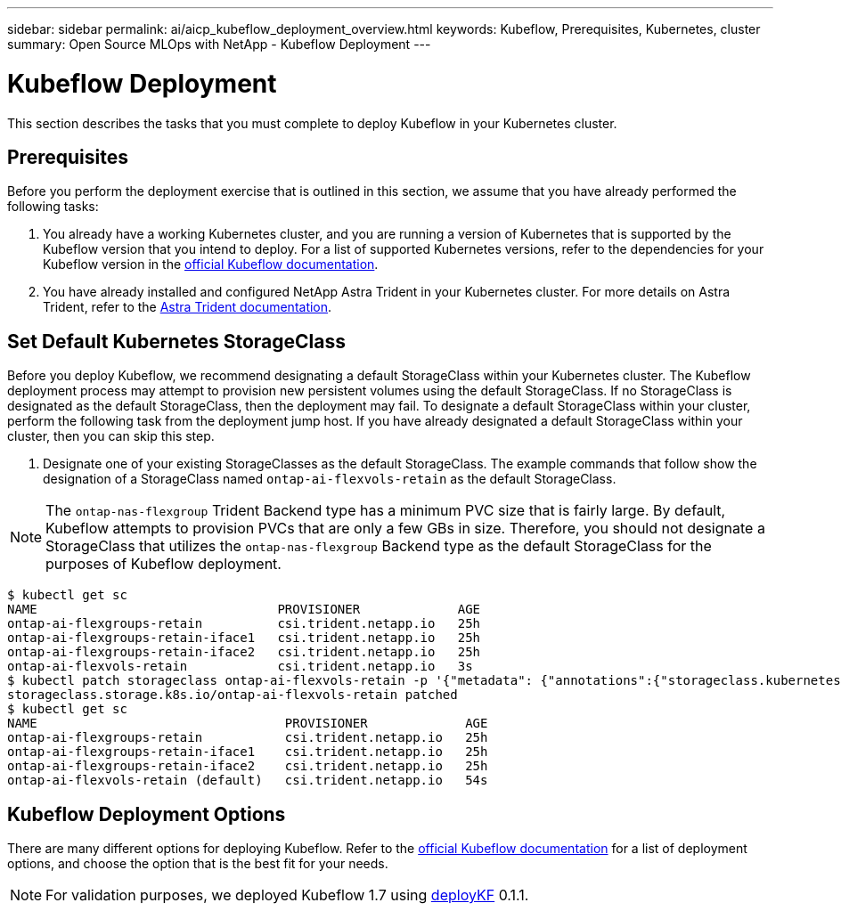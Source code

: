 ---
sidebar: sidebar
permalink: ai/aicp_kubeflow_deployment_overview.html
keywords: Kubeflow, Prerequisites, Kubernetes, cluster
summary: Open Source MLOps with NetApp - Kubeflow Deployment
---

= Kubeflow Deployment
:hardbreaks:
:nofooter:
:icons: font
:linkattrs:
:imagesdir: ../media/

//
// This file was created with NDAC Version 2.0 (August 17, 2020)
//
// 2020-08-18 15:53:12.092123
//

[.lead]
This section describes the tasks that you must complete to deploy Kubeflow in your Kubernetes cluster.

== Prerequisites

Before you perform the deployment exercise that is outlined in this section, we assume that you have already performed the following tasks:

. You already have a working Kubernetes cluster, and you are running a version of Kubernetes that is supported by the Kubeflow version that you intend to deploy. For a list of supported Kubernetes versions, refer to the dependencies for your Kubeflow version in the link:https://www.kubeflow.org/docs/releases/[official Kubeflow documentation^].
. You have already installed and configured NetApp Astra Trident in your Kubernetes cluster. For more details on Astra Trident, refer to the link:https://docs.netapp.com/us-en/trident/index.html[Astra Trident documentation].

== Set Default Kubernetes StorageClass

Before you deploy Kubeflow, we recommend designating a default StorageClass within your Kubernetes cluster. The Kubeflow deployment process may attempt to provision new persistent volumes using the default StorageClass. If no StorageClass is designated as the default StorageClass, then the deployment may fail. To designate a default StorageClass within your cluster, perform the following task from the deployment jump host. If you have already designated a default StorageClass within your cluster, then you can skip this step.

. Designate one of your existing StorageClasses as the default StorageClass. The example commands that follow show the designation of a StorageClass named `ontap-ai-flexvols-retain` as the default StorageClass.

[NOTE]
The `ontap-nas-flexgroup` Trident Backend type has a minimum PVC size that is fairly large. By default, Kubeflow attempts to provision PVCs that are only a few GBs in size. Therefore, you should not designate a StorageClass that utilizes the `ontap-nas-flexgroup` Backend type as the default StorageClass for the purposes of Kubeflow deployment.

....
$ kubectl get sc
NAME                                PROVISIONER             AGE
ontap-ai-flexgroups-retain          csi.trident.netapp.io   25h
ontap-ai-flexgroups-retain-iface1   csi.trident.netapp.io   25h
ontap-ai-flexgroups-retain-iface2   csi.trident.netapp.io   25h
ontap-ai-flexvols-retain            csi.trident.netapp.io   3s
$ kubectl patch storageclass ontap-ai-flexvols-retain -p '{"metadata": {"annotations":{"storageclass.kubernetes.io/is-default-class":"true"}}}'
storageclass.storage.k8s.io/ontap-ai-flexvols-retain patched
$ kubectl get sc
NAME                                 PROVISIONER             AGE
ontap-ai-flexgroups-retain           csi.trident.netapp.io   25h
ontap-ai-flexgroups-retain-iface1    csi.trident.netapp.io   25h
ontap-ai-flexgroups-retain-iface2    csi.trident.netapp.io   25h
ontap-ai-flexvols-retain (default)   csi.trident.netapp.io   54s
....

== Kubeflow Deployment Options

There are many different options for deploying Kubeflow. Refer to the link:https://www.kubeflow.org/docs/started/installing-kubeflow/[official Kubeflow documentation] for a list of deployment options, and choose the option that is the best fit for your needs.

[NOTE]
For validation purposes, we deployed Kubeflow 1.7 using link:https://www.deploykf.org[deployKF] 0.1.1.
